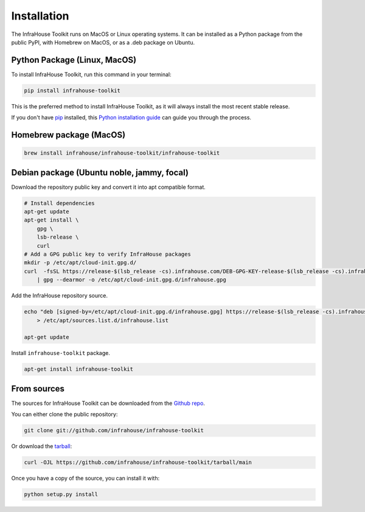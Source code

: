 .. highlight:: shell

============
Installation
============

The InfraHouse Toolkit runs on MacOS or Linux operating systems. It can be installed as a Python package from
the public PyPI, with Homebrew on MacOS, or as a .deb package on Ubuntu.

Python Package (Linux, MacOS)
-----------------------------

To install InfraHouse Toolkit, run this command in your terminal:

.. code-block:: console

    pip install infrahouse-toolkit

This is the preferred method to install InfraHouse Toolkit, as it will always install the most recent stable release.

If you don't have `pip`_ installed, this `Python installation guide`_ can guide
you through the process.


Homebrew package (MacOS)
------------------------

.. code-block:: console

    brew install infrahouse/infrahouse-toolkit/infrahouse-toolkit


Debian package (Ubuntu noble, jammy, focal)
-------------------------------------------

Download the repository public key and convert it into apt compatible format.

.. code-block:: console

    # Install dependencies
    apt-get update
    apt-get install \
        gpg \
        lsb-release \
        curl
    # Add a GPG public key to verify InfraHouse packages
    mkdir -p /etc/apt/cloud-init.gpg.d/
    curl  -fsSL https://release-$(lsb_release -cs).infrahouse.com/DEB-GPG-KEY-release-$(lsb_release -cs).infrahouse.com \
        | gpg --dearmor -o /etc/apt/cloud-init.gpg.d/infrahouse.gpg


Add the InfraHouse repository source.

.. code-block:: console

    echo "deb [signed-by=/etc/apt/cloud-init.gpg.d/infrahouse.gpg] https://release-$(lsb_release -cs).infrahouse.com/ $(lsb_release -cs) main" \
        > /etc/apt/sources.list.d/infrahouse.list

    apt-get update


Install ``infrahouse-toolkit`` package.

.. code-block:: console

    apt-get install infrahouse-toolkit


.. _pip: https://pip.pypa.io
.. _Python installation guide: http://docs.python-guide.org/en/latest/starting/installation/


From sources
------------

The sources for InfraHouse Toolkit can be downloaded from the `Github repo`_.

You can either clone the public repository:

.. code-block:: console

    git clone git://github.com/infrahouse/infrahouse-toolkit

Or download the `tarball`_:

.. code-block:: console

    curl -OJL https://github.com/infrahouse/infrahouse-toolkit/tarball/main

Once you have a copy of the source, you can install it with:

.. code-block:: console

    python setup.py install


.. _Github repo: https://github.com/infrahouse/infrahouse-toolkit
.. _tarball: https://github.com/infrahouse/infrahouse-toolkit/tarball/main
